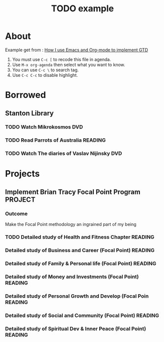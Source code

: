 #+TITLE: TODO example

* About

Example get from : [[http://members.optusnet.com.au/~charles57/GTD/gtd_workflow.html][How I use Emacs and Org-mode to implement GTD ]]

1. You must use =C-c [= to recode this file in agenda.
2. Use =M-x org-agenda= then select what you want to know.
3. You can use =C-c \= to search tag.
4. Use =C-c C-c= to disable highlight.

* Borrowed
#+CATEGORY: Borrowed
** Stanton Library
*** TODO Watch Mikrokosmos                                            :DVD:
DEADLINE: <2013-08-03 Sat>
*** TODO Read Parrots of Australia                                :READING:
DEADLINE: <2013-08-03 Sat>
*** TODO Watch The diaries of Vaslav Nijinsky                         :DVD:
DEADLINE: <2013-08-04 Sun>

* Projects
#+CATEGORY: Projects
** Implement Brian Tracy Focal Point Program                     :PROJECT:
*** Outcome
DEADLINE: <2013-08-05 Mon>
 Make the Focal Point methodology an ingrained part of my being
*** TODO Detailed study of Health and Fitness Chapter            :READING:
    DEADLINE: <2014-01-19 Mon>
*** Detailed study of Business and Career (Focal Point)          :READING:
*** Detailed study of Family & Personal life (Focal Point)       :READING:
*** Detailed study of Money and Investments (Focal Point)        :READING:
*** Detailed study of Personal Growth and Develop (Focal Poin    :READING:
*** Detailed study of Social and Community (Focal Point)         :READING:
*** Detailed study of Spiritual Dev & Inner Peace (Focal Point)  :READING:
